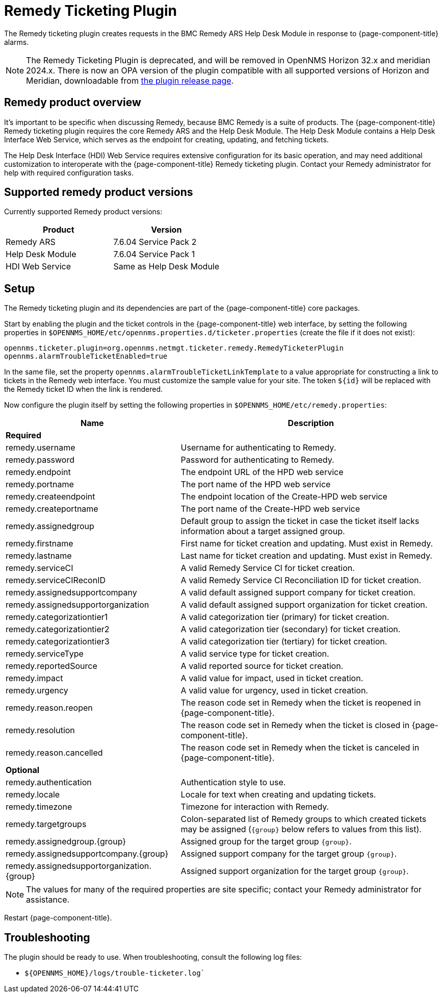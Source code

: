 
[[ref-ticketing-remedy]]
= Remedy Ticketing Plugin
:description: Learn how to use the Remedy Ticketing Plugin to create requests in the BMC Remedy ARS Help Desk Module in response to {page-component-title} alarms.

The Remedy ticketing plugin creates requests in the BMC Remedy ARS Help Desk Module in response to {page-component-title} alarms.

NOTE: The Remedy Ticketing Plugin is deprecated, and will be removed in OpenNMS Horizon 32.x and meridian 2024.x.
There is now an OPA version of the plugin compatible with all supported versions of Horizon and Meridian, downloadable from link:https://github.com/OpenNMS/opennms-opa-plugin-ticketing-remedy/releases[the plugin release page].

== Remedy product overview
It's important to be specific when discussing Remedy, because BMC Remedy is a suite of products.
The {page-component-title} Remedy ticketing plugin requires the core Remedy ARS and the Help Desk Module.
The Help Desk Module contains a Help Desk Interface Web Service, which serves as the endpoint for creating, updating, and fetching tickets.

The Help Desk Interface (HDI) Web Service requires extensive configuration for its basic operation, and may need additional customization to interoperate with the {page-component-title} Remedy ticketing plugin.
Contact your Remedy administrator for help with required configuration tasks.

== Supported remedy product versions
Currently supported Remedy product versions:

[options="header"]
[cols="1,1"]
|===
| Product
| Version

| Remedy ARS
| 7.6.04 Service Pack 2

| Help Desk Module
| 7.6.04 Service Pack 1

| HDI Web Service
| Same as Help Desk Module
|===

[[ref-ticketing-remedy-setup]]
== Setup

The Remedy ticketing plugin and its dependencies are part of the {page-component-title} core packages.

Start by enabling the plugin and the ticket controls in the {page-component-title} web interface, by setting the following properties in `$OPENNMS_HOME/etc/opennms.properties.d/ticketer.properties` (create the file if it does not exist):

[source, properties]
----
opennms.ticketer.plugin=org.opennms.netmgt.ticketer.remedy.RemedyTicketerPlugin
opennms.alarmTroubleTicketEnabled=true
----

In the same file, set the property `opennms.alarmTroubleTicketLinkTemplate` to a value appropriate for constructing a link to tickets in the Remedy web interface.
You must customize the sample value for your site.
The token `$\{id}` will be replaced with the Remedy ticket ID when the link is rendered.

Now configure the plugin itself by setting the following properties in `$OPENNMS_HOME/etc/remedy.properties`:

[options="header"]
[cols="2,3"]
|===
| Name
| Description

2+| *Required*

| remedy.username
| Username for authenticating to Remedy.

| remedy.password
| Password for authenticating to Remedy.

| remedy.endpoint
| The endpoint URL of the HPD web service

| remedy.portname
| The port name of the HPD web service

| remedy.createendpoint
| The endpoint location of the Create-HPD web service

| remedy.createportname
| The port name of the Create-HPD web service

| remedy.assignedgroup
| Default group to assign the ticket in case the ticket itself lacks information about a target assigned group.

| remedy.firstname
| First name for ticket creation and updating. Must exist in Remedy.

| remedy.lastname
| Last name for ticket creation and updating. Must exist in Remedy.

| remedy.serviceCI
| A valid Remedy Service CI for ticket creation.

| remedy.serviceCIReconID
| A valid Remedy Service CI Reconciliation ID for ticket creation.

| remedy.assignedsupportcompany
| A valid default assigned support company for ticket creation.

| remedy.assignedsupportorganization
| A valid default assigned support organization for ticket creation.

| remedy.categorizationtier1
| A valid categorization tier (primary) for ticket creation.

| remedy.categorizationtier2
| A valid categorization tier (secondary) for ticket creation.

| remedy.categorizationtier3
| A valid categorization tier (tertiary) for ticket creation.

| remedy.serviceType
| A valid service type for ticket creation.

| remedy.reportedSource
| A valid reported source for ticket creation.

| remedy.impact
| A valid value for impact, used in ticket creation.

| remedy.urgency
| A valid value for urgency, used in ticket creation.

| remedy.reason.reopen
| The reason code set in Remedy when the ticket is reopened in {page-component-title}.

| remedy.resolution
| The reason code set in Remedy when the ticket is closed in {page-component-title}.

| remedy.reason.cancelled
| The reason code set in Remedy when the ticket is canceled in {page-component-title}.

2+| *Optional*

| remedy.authentication
| Authentication style to use.

| remedy.locale
| Locale for text when creating and updating tickets.

| remedy.timezone
| Timezone for interaction with Remedy.

| remedy.targetgroups
| Colon-separated list of Remedy groups to which created tickets may be assigned (`\{group}` below refers to values from this list).

| remedy.assignedgroup.\{group}
| Assigned group for the target group `\{group}`.

| remedy.assignedsupportcompany.\{group}
| Assigned support company for the target group `\{group}`.

| remedy.assignedsupportorganization.\{group}
| Assigned support organization for the target group `\{group}`.
|===

NOTE: The values for many of the required properties are site specific; contact your Remedy administrator for assistance.

Restart {page-component-title}.

[[ref-ticketing-remedy-troubleshooting]]
== Troubleshooting

The plugin should be ready to use.
When troubleshooting, consult the following log files:

* `$\{OPENNMS_HOME}/logs/trouble-ticketer.log``
